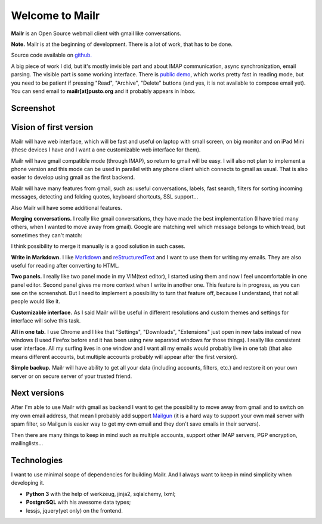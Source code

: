 Welcome to Mailr
================
**Mailr** is an Open Source webmail client with gmail like conversations.

**Note.** Mailr is at the beginning of development. There is a lot of work, that has to be 
done.

Source code available on `github. <https://github.com/naspeh/mailr>`_

A big piece of work I did, but it's mostly invisible part and about IMAP communication, 
async synchronization, email parsing. The visible part is some working interface. There is 
`public demo`__, which works pretty fast in reading mode, but you need to be patient if 
pressing "Read", "Archive", "Delete" buttons (and yes, it is not available to compose 
email yet). You can send email to **mailr[at]pusto.org** and it probably appears in Inbox.

__ http://mail.pusto.org

Screenshot
----------

.. image:: screenshot-s.png


Vision of first version
-----------------------
Mailr will have web interface, which will be fast and useful on laptop with small screen, 
on big monitor and on iPad Mini (these devices I have and I want a one customizable web 
interface for them).

Mailr will have gmail compatible mode (through IMAP), so return to gmail will be easy. I 
will also not plan to implement a phone version and this mode can be used in parallel with 
any phone client which connects to gmail as usual. That is also easier to develop using 
gmail as the first backend.

Mailr will have many features from gmail, such as: useful conversations, labels, fast 
search, filters for sorting incoming messages, detecting and folding quotes, keyboard 
shortcuts, SSL support...

Also Mailr will have some additional features.

**Merging conversations.** I really like gmail conversations, they have made the best 
implementation (I have tried many others, when I wanted to move away from gmail). Google 
are matching well which message belongs to which tread, but sometimes they can't match:

.. image:: unmatched-thread.png

I think possibility to merge it manually is a good solution in such cases.

**Write in Markdown.** I like Markdown__ and reStructuredText__ and I want to use them for 
writing my emails. They are also useful for reading after converting to HTML.

__ http://en.wikipedia.org/wiki/Markdown
__ http://en.wikipedia.org/wiki/ReStructuredText

**Two panels.** I really like two panel mode in my VIM(text editor), I started using them 
and now I feel uncomfortable in one panel editor. Second panel gives me more context when 
I write in another one. This feature is in progress, as you can see on the screenshot. But 
I need to implement a possibility to turn that feature off, because I understand, that not 
all people would like it.

**Customizable interface.** As I said Mailr will be useful in different resolutions and 
custom themes and settings for interface will solve this task.

**All in one tab.** I use Chrome and I like that "Settings", "Downloads", "Extensions" 
just open in new tabs instead of new windows (I used Firefox before and it has been using 
new separated windows for those things). I really like consistent user interface. All my 
surfing lives in one window and I want all my emails would probably live in one tab (that 
also means different accounts, but multiple accounts probably will appear after the first 
version).

**Simple backup.** Mailr will have ability to get all your data (including accounts, 
filters, etc.) and restore it on your own server or on secure server of your trusted 
friend.

Next versions
-------------
After I'm able to use Mailr with gmail as backend I want to get the possibility to move 
away from gmail and to switch on my own email address, that mean I probably add support 
Mailgun__ (it is a hard way to support your own mail server with spam filter, so Mailgun 
is easier way to get my own email and they don't save emails in their servers).

__ http://www.mailgun.com/

Then there are many things to keep in mind such as multiple accounts, support other IMAP 
servers, PGP encryption, mailinglists...

Technologies
------------
I want to use minimal scope of dependencies for building Mailr. And I always want to keep 
in mind simplicity when developing it.

- **Python 3** with the help of werkzeug, jinja2, sqlalchemy, lxml;
- **PostgreSQL** with his awesome data types;
- lessjs, jquery(yet only) on the frontend.
